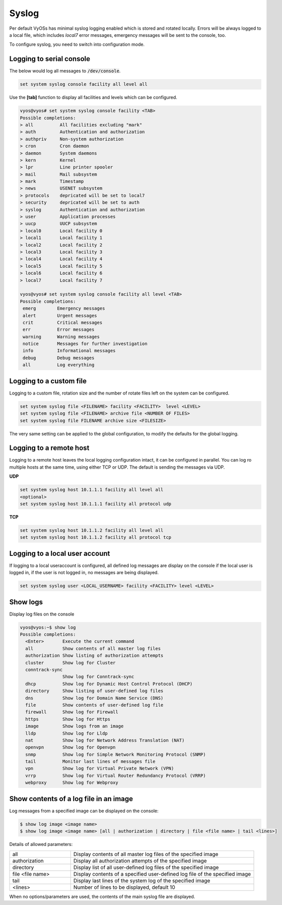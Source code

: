.. _syslog:



Syslog
------

Per default VyOSs has minimal syslog logging enabled which is stored and
rotated locally. Errors will be always logged to a local file, which includes
`local7` error messages, emergency messages will be sent to the console, too.

To configure syslog, you need to switch into configuration mode.

Logging to serial console
^^^^^^^^^^^^^^^^^^^^^^^^^

The below would log all messages to :code:`/dev/console`.

.. code-block:: sh

  set system syslog console facility all level all

Use the **[tab]** function to display all facilities and levels which can
be configured.

.. code-block:: sh

  vyos@vyos# set system syslog console facility <TAB>
  Possible completions:
  > all          All facilities excluding "mark"
  > auth         Authentication and authorization
  > authpriv     Non-system authorization
  > cron         Cron daemon
  > daemon       System daemons
  > kern         Kernel
  > lpr          Line printer spooler
  > mail         Mail subsystem
  > mark         Timestamp
  > news         USENET subsystem
  > protocols    depricated will be set to local7
  > security     depricated will be set to auth
  > syslog       Authentication and authorization
  > user         Application processes
  > uucp         UUCP subsystem
  > local0       Local facility 0
  > local1       Local facility 1
  > local2       Local facility 2
  > local3       Local facility 3
  > local4       Local facility 4
  > local5       Local facility 5
  > local6       Local facility 6
  > local7       Local facility 7

  vyos@vyos# set system syslog console facility all level <TAB>
  Possible completions:
   emerg        Emergency messages
   alert        Urgent messages
   crit         Critical messages
   err          Error messages
   warning      Warning messages
   notice       Messages for further investigation
   info         Informational messages
   debug        Debug messages
   all          Log everything


Logging to a custom file
^^^^^^^^^^^^^^^^^^^^^^^^^

Logging to a custom file, rotation size and the number of rotate files left
on the system can be configured.

.. code-block:: sh

  set system syslog file <FILENAME> facility <FACILITY>  level <LEVEL>
  set system syslog file <FILENAME> archive file <NUMBER OF FILES>
  set system syslog file FILENAME archive size <FILESIZE>

The very same setting can be applied to the global configuration, to modify
the defaults for the global logging.

Logging to a remote host
^^^^^^^^^^^^^^^^^^^^^^^^

Logging to a remote host leaves the local logging configuration intact, it
can be configured in parallel. You can log ro multiple hosts at the same time,
using either TCP or UDP. The default is sending the messages via UDP.

**UDP**

.. code-block:: sh

  set system syslog host 10.1.1.1 facility all level all
  <optional>
  set system syslog host 10.1.1.1 facility all protocol udp


**TCP**

.. code-block:: sh

  set system syslog host 10.1.1.2 facility all level all
  set system syslog host 10.1.1.2 facility all protocol tcp

Logging to a local user account
^^^^^^^^^^^^^^^^^^^^^^^^^^^^^^^

If logging to a local useraccount is configured, all defined log messages are
display on the console if the local user is logged in, if the user is not
logged in, no messages are being displayed.

.. code-block:: sh

  set system syslog user <LOCAL_USERNAME> facility <FACILITY> level <LEVEL>

Show logs
^^^^^^^^^

Display log files on the console

.. code-block:: sh

  vyos@vyos:~$ show log
  Possible completions:
    <Enter>       Execute the current command
    all           Show contents of all master log files
    authorization Show listing of authorization attempts
    cluster       Show log for Cluster
    conntrack-sync
                  Show log for Conntrack-sync
    dhcp          Show log for Dynamic Host Control Protocol (DHCP)
    directory     Show listing of user-defined log files
    dns           Show log for Domain Name Service (DNS)
    file          Show contents of user-defined log file
    firewall      Show log for Firewall
    https         Show log for Https
    image         Show logs from an image
    lldp          Show log for Lldp
    nat           Show log for Network Address Translation (NAT)
    openvpn       Show log for Openvpn
    snmp          Show log for Simple Network Monitoring Protocol (SNMP)
    tail          Monitor last lines of messages file
    vpn           Show log for Virtual Private Network (VPN)
    vrrp          Show log for Virtual Router Redundancy Protocol (VRRP)
    webproxy      Show log for Webproxy

Show contents of a log file in an image
^^^^^^^^^^^^^^^^^^^^^^^^^^^^^^^^^^^^^^^

Log messages from a specified image can be displayed on the console:

.. code-block:: sh

  $ show log image <image name>
  $ show log image <image name> [all | authorization | directory | file <file name> | tail <lines>]

Details of allowed parameters:

.. list-table::
   :widths: 25 75
   :header-rows: 0

   * - all
     - Display contents of all master log files of the specified image
   * - authorization
     - Display all authorization attempts of the specified image
   * - directory
     - Display list of all user-defined log files of the specified image
   * - file <file name>
     - Display contents of a specified user-defined log file of the specified image
   * - tail
     - Display last lines of the system log of the specified image
   * - <lines>
     - Number of lines to be displayed, default 10


When no options/parameters are used, the contents of the main syslog file are displayed.
